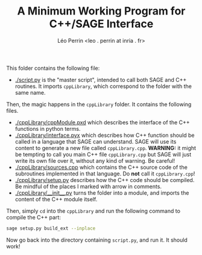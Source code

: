 #+TITLE: A Minimum Working Program for C++/SAGE Interface
#+AUTHOR: Léo Perrin <leo . perrin at inria . fr>



This folder contains the following file:
- [[./script.py]] is the "master script", intended to call both SAGE and C++ routines. It imports =cppLibrary=, which correspond to the folder with the same name.

Then, the magic happens in the =cppLibrary= folder. It contains the following files.
- [[./cppLibrary/cppModule.pxd]] which describes the interface of the C++ functions in python terms.
- [[./cppLibrary/interface.pyx]] which describes how C++ function should be called in a language that SAGE can understand. SAGE will use its content to generate a new file called =cppLibrary.cpp=. *WARNING:* it might be tempting to call you main C++ file =cppLibrary.cpp= but SAGE will just write its own file over it, without any kind of warning. Be careful!
- [[./cppLibrary/sources.cpp]]  which contains the C++ source code of the subroutines implemented in that language. Do *not* call it =cppLibrary.cpp=!
- [[./cppLibrary/setup.py]] describes how the C++ code should be compiled. Be mindful of the places I marked with arrow in comments.
- [[./cppLibrary/__init__.py]] turns the folder into a module, and imports the content of the C++ module itself.

Then, simply =cd= into the =cppLibrary= and run the following command to compile the C++ part:
#+BEGIN_SRC sh
sage setup.py build_ext --inplace
#+END_SRC

Now go back into the directory containing =script.py=, and run it. It should work!
